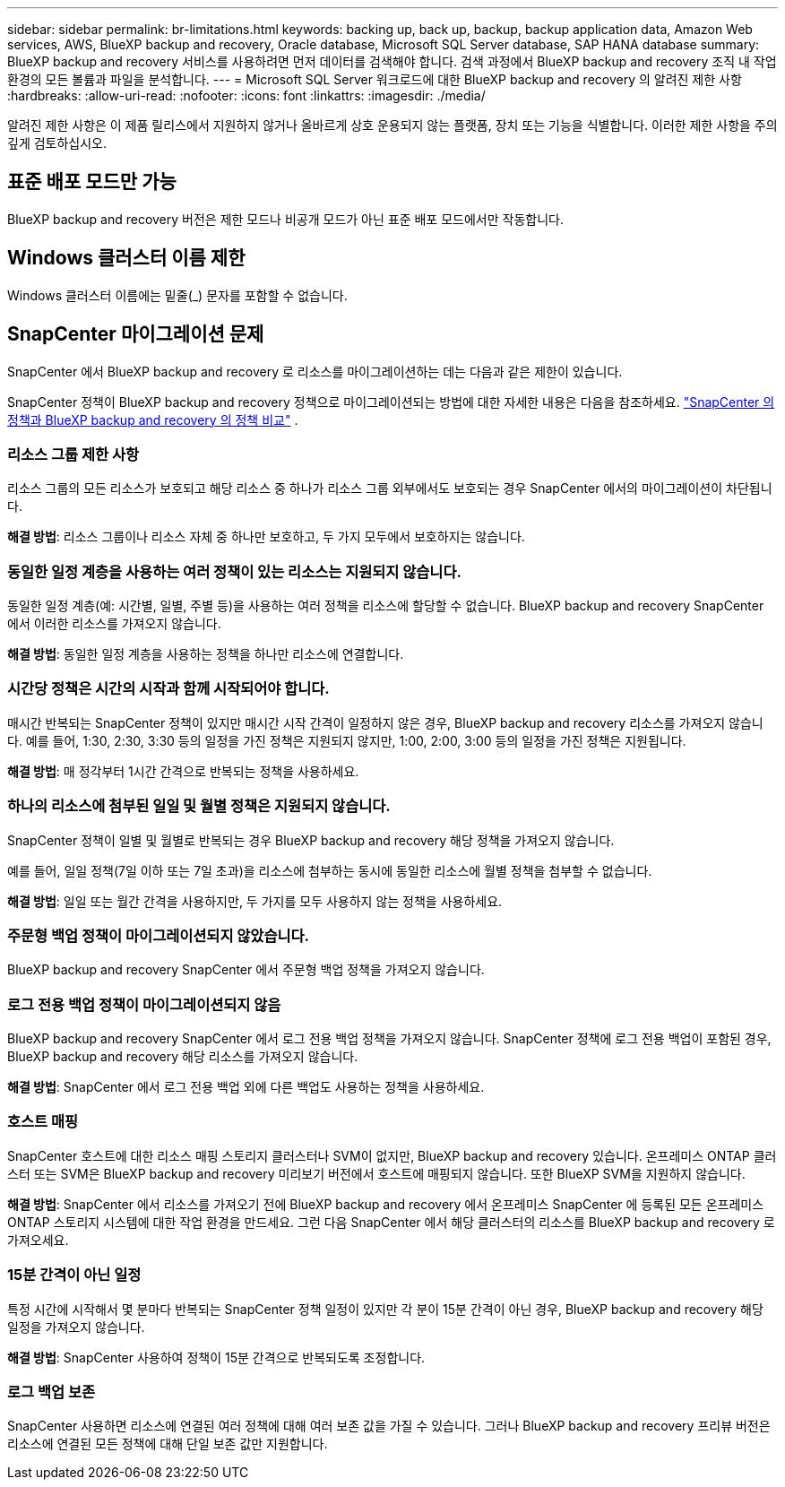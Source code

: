 ---
sidebar: sidebar 
permalink: br-limitations.html 
keywords: backing up, back up, backup, backup application data, Amazon Web services, AWS, BlueXP backup and recovery, Oracle database, Microsoft SQL Server database, SAP HANA database 
summary: BlueXP backup and recovery 서비스를 사용하려면 먼저 데이터를 검색해야 합니다. 검색 과정에서 BlueXP backup and recovery 조직 내 작업 환경의 모든 볼륨과 파일을 분석합니다. 
---
= Microsoft SQL Server 워크로드에 대한 BlueXP backup and recovery 의 알려진 제한 사항
:hardbreaks:
:allow-uri-read: 
:nofooter: 
:icons: font
:linkattrs: 
:imagesdir: ./media/


[role="lead"]
알려진 제한 사항은 이 제품 릴리스에서 지원하지 않거나 올바르게 상호 운용되지 않는 플랫폼, 장치 또는 기능을 식별합니다. 이러한 제한 사항을 주의 깊게 검토하십시오.



== 표준 배포 모드만 가능

BlueXP backup and recovery 버전은 제한 모드나 비공개 모드가 아닌 표준 배포 모드에서만 작동합니다.



== Windows 클러스터 이름 제한

Windows 클러스터 이름에는 밑줄(_) 문자를 포함할 수 없습니다.



== SnapCenter 마이그레이션 문제

SnapCenter 에서 BlueXP backup and recovery 로 리소스를 마이그레이션하는 데는 다음과 같은 제한이 있습니다.

SnapCenter 정책이 BlueXP backup and recovery 정책으로 마이그레이션되는 방법에 대한 자세한 내용은 다음을 참조하세요. link:reference-policy-differences-snapcenter.html["SnapCenter 의 정책과 BlueXP backup and recovery 의 정책 비교"] .



=== 리소스 그룹 제한 사항

리소스 그룹의 모든 리소스가 보호되고 해당 리소스 중 하나가 리소스 그룹 외부에서도 보호되는 경우 SnapCenter 에서의 마이그레이션이 차단됩니다.

*해결 방법*: 리소스 그룹이나 리소스 자체 중 하나만 보호하고, 두 가지 모두에서 보호하지는 않습니다.



=== 동일한 일정 계층을 사용하는 여러 정책이 있는 리소스는 지원되지 않습니다.

동일한 일정 계층(예: 시간별, 일별, 주별 등)을 사용하는 여러 정책을 리소스에 할당할 수 없습니다. BlueXP backup and recovery SnapCenter 에서 이러한 리소스를 가져오지 않습니다.

*해결 방법*: 동일한 일정 계층을 사용하는 정책을 하나만 리소스에 연결합니다.



=== 시간당 정책은 시간의 시작과 함께 시작되어야 합니다.

매시간 반복되는 SnapCenter 정책이 있지만 매시간 시작 간격이 일정하지 않은 경우, BlueXP backup and recovery 리소스를 가져오지 않습니다. 예를 들어, 1:30, 2:30, 3:30 등의 일정을 가진 정책은 지원되지 않지만, 1:00, 2:00, 3:00 등의 일정을 가진 정책은 지원됩니다.

*해결 방법*: 매 정각부터 1시간 간격으로 반복되는 정책을 사용하세요.



=== 하나의 리소스에 첨부된 일일 및 월별 정책은 지원되지 않습니다.

SnapCenter 정책이 일별 및 월별로 반복되는 경우 BlueXP backup and recovery 해당 정책을 가져오지 않습니다.

예를 들어, 일일 정책(7일 이하 또는 7일 초과)을 리소스에 첨부하는 동시에 동일한 리소스에 월별 정책을 첨부할 수 없습니다.

*해결 방법*: 일일 또는 월간 간격을 사용하지만, 두 가지를 모두 사용하지 않는 정책을 사용하세요.



=== 주문형 백업 정책이 마이그레이션되지 않았습니다.

BlueXP backup and recovery SnapCenter 에서 주문형 백업 정책을 가져오지 않습니다.



=== 로그 전용 백업 정책이 마이그레이션되지 않음

BlueXP backup and recovery SnapCenter 에서 로그 전용 백업 정책을 가져오지 않습니다. SnapCenter 정책에 로그 전용 백업이 포함된 경우, BlueXP backup and recovery 해당 리소스를 가져오지 않습니다.

*해결 방법*: SnapCenter 에서 로그 전용 백업 외에 다른 백업도 사용하는 정책을 사용하세요.



=== 호스트 매핑

SnapCenter 호스트에 대한 리소스 매핑 스토리지 클러스터나 SVM이 없지만, BlueXP backup and recovery 있습니다. 온프레미스 ONTAP 클러스터 또는 SVM은 BlueXP backup and recovery 미리보기 버전에서 호스트에 매핑되지 않습니다. 또한 BlueXP SVM을 지원하지 않습니다.

*해결 방법*: SnapCenter 에서 리소스를 가져오기 전에 BlueXP backup and recovery 에서 온프레미스 SnapCenter 에 등록된 모든 온프레미스 ONTAP 스토리지 시스템에 대한 작업 환경을 만드세요. 그런 다음 SnapCenter 에서 해당 클러스터의 리소스를 BlueXP backup and recovery 로 가져오세요.



=== 15분 간격이 아닌 일정

특정 시간에 시작해서 몇 분마다 반복되는 SnapCenter 정책 일정이 있지만 각 분이 15분 간격이 아닌 경우, BlueXP backup and recovery 해당 일정을 가져오지 않습니다.

*해결 방법*: SnapCenter 사용하여 정책이 15분 간격으로 반복되도록 조정합니다.



=== 로그 백업 보존

SnapCenter 사용하면 리소스에 연결된 여러 정책에 대해 여러 보존 값을 가질 수 있습니다. 그러나 BlueXP backup and recovery 프리뷰 버전은 리소스에 연결된 모든 정책에 대해 단일 보존 값만 지원합니다.
